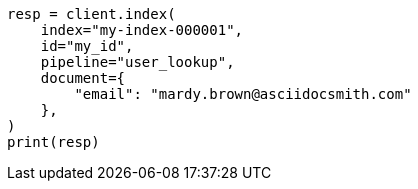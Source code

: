 // This file is autogenerated, DO NOT EDIT
// ingest/match-enrich-policy-type-ex.asciidoc:101

[source, python]
----
resp = client.index(
    index="my-index-000001",
    id="my_id",
    pipeline="user_lookup",
    document={
        "email": "mardy.brown@asciidocsmith.com"
    },
)
print(resp)
----

